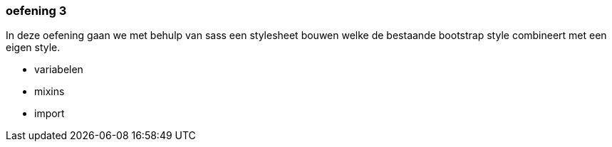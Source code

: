 === oefening 3

In deze oefening gaan we met behulp van sass een stylesheet bouwen welke de bestaande bootstrap style
combineert met een eigen style.

- variabelen
- mixins
- import